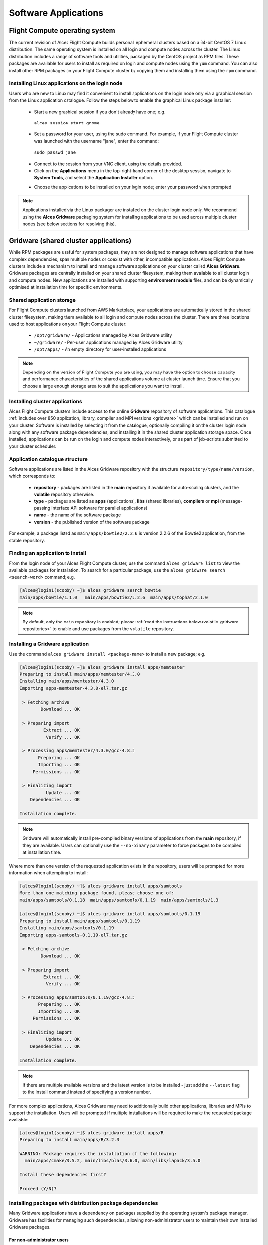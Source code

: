 .. _apps:

Software Applications
#####################

Flight Compute operating system
===============================

The current revision of Alces Flight Compute builds personal, ephemeral clusters based on a 64-bit CentOS 7 Linux distribution. The same operating system is installed on all login and compute nodes across the cluster. The Linux distribution includes a range of software tools and utilities, packaged by the CentOS project as RPM files. These packages are available for users to install as required on login and compute nodes using the ``yum`` command. You can also install other RPM packages on your Flight Compute cluster by copying them and installing them using the ``rpm`` command. 

Installing Linux applications on the login node
-----------------------------------------------

Users who are new to Linux may find it convenient to install applications on the login node only via a graphical session from the Linux application catalogue. Follow the steps below to enable the graphical Linux package installer:

 - Start a new graphical session if you don't already have one; e.g. 
 
  ``alces session start gnome``

 - Set a password for your user, using the sudo command. For example, if your Flight Compute cluster was launched with the username "jane", enter the command:
 
  ``sudo passwd jane``
  
 - Connect to the session from your VNC client, using the details provided.
 - Click on the **Applications** menu in the top-right-hand corner of the desktop session, navigate to **System Tools**, and select the **Application Installer** option.
 
 .. image:: graphicalappinstaller.jpg
     :alt: Launch software packager
 
 - Choose the applications to be installed on your login node; enter your password when prompted

 .. image:: appinstaller.jpg
     :alt: Launch software packager

.. note:: Applications installed via the Linux packager are installed on the cluster login node only. We recommend using the **Alces Gridware** packaging system for installing applications to be used across multiple cluster nodes (see below sections for resolving this). 


Gridware (shared cluster applications)
======================================
While RPM packages are useful for system packages, they are not designed to manage software applications that have complex dependencies, span multiple nodes or coexist with other, incompatible applications. Alces Flight Compute clusters include a mechanism to install and manage software applications on your cluster called **Alces Gridware**. Gridware packages are centrally installed on your shared cluster filesystem, making them available to all cluster login and compute nodes. New applications are installed with supporting **environment module** files, and can be dynamically optimised at installation time for specific environments. 

Shared application storage
--------------------------

For Flight Compute clusters launched from AWS Marketplace, your applications are automatically stored in the shared cluster filesystem, making them available to all login and compute nodes across the cluster. There are three locations used to host applications on your Flight Compute cluster:

 - ``/opt/gridware/`` - Applications managed by Alces Gridware utility
 - ``~/gridware/`` - Per-user applications managed by Alces Gridware utility
 - ``/opt/apps/`` - An empty directory for user-installed applications

.. note:: Depending on the version of Flight Compute you are using, you may have the option to choose capacity and performance characteristics of the shared applications volume at cluster launch time. Ensure that you choose a large enough storage area to suit the applications you want to install.

Installing cluster applications
-------------------------------

Alces Flight Compute clusters include access to the online **Gridware** repository of software applications. This catalogue :ref:`includes over 850 application, library, compiler and MPI versions <gridware>` which can be installed and run on your cluster. Software is installed by selecting it from the catalogue, optionally compiling it on the cluster login node along with any software package dependencies, and installing it in the shared cluster application storage space. Once installed, applications can be run on the login and compute nodes interactively, or as part of job-scripts submitted to your cluster scheduler. 

Application catalogue structure
-------------------------------

Software applications are listed in the Alces Gridware repository with the structure ``repository/type/name/version``, which corresponds to:

 - **repository** - packages are listed in the **main** repository if available for auto-scaling clusters, and the **volatile** repository otherwise. 
 - **type** - packages are listed as **apps** (applications), **libs** (shared libraries), **compilers** or **mpi** (message-passing interface API software for parallel applications)
 - **name** - the name of the software package
 - **version** - the published version of the software package

For example, a package listed as ``main/apps/bowtie2/2.2.6`` is version 2.2.6 of the Bowtie2 application, from the stable repository. 

Finding an application to install
---------------------------------

From the login node of your Alces Flight Compute cluster, use the command ``alces gridware list`` to view the available packages for installation. To search for a particular package, use the ``alces gridware search <search-word>`` command; e.g. 

.. code:: bash

    [alces@login1(scooby) ~]$ alces gridware search bowtie
    main/apps/bowtie/1.1.0   main/apps/bowtie2/2.2.6  main/apps/tophat/2.1.0

.. note:: By default, only the ``main`` repository is enabled; please :ref:`read the instructions below<volatile-gridware-repositories>` to enable and use packages from the ``volatile`` repository. 


Installing a Gridware application
---------------------------------
 
Use the command ``alces gridware install <package-name>`` to install a new package; e.g.

.. code:: bash

	[alces@login1(scooby) ~]$ alces gridware install apps/memtester
	Preparing to install main/apps/memtester/4.3.0
	Installing main/apps/memtester/4.3.0
	Importing apps-memtester-4.3.0-el7.tar.gz
	
	 > Fetching archive
	        Download ... OK
	
	 > Preparing import
	         Extract ... OK
	          Verify ... OK
	
	 > Processing apps/memtester/4.3.0/gcc-4.8.5
	       Preparing ... OK
	       Importing ... OK
	     Permissions ... OK
	
	 > Finalizing import
	          Update ... OK
	    Dependencies ... OK
	
	Installation complete.

.. note:: Gridware will automatically install pre-compiled binary versions of applications from the **main** repository, if they are available. Users can optionally use the ``--no-binary`` parameter to force packages to be compiled at installation time. 

Where more than one version of the requested application exists in the repository, users will be prompted for more information when attempting to install:

.. code:: bash

    [alces@login1(scooby) ~]$ alces gridware install apps/samtools
    More than one matching package found, please choose one of:
    main/apps/samtools/0.1.18  main/apps/samtools/0.1.19  main/apps/samtools/1.3
    
    [alces@login1(scooby) ~]$ alces gridware install apps/samtools/0.1.19
    Preparing to install main/apps/samtools/0.1.19
    Installing main/apps/samtools/0.1.19
    Importing apps-samtools-0.1.19-el7.tar.gz
        
     > Fetching archive
            Download ... OK
    
     > Preparing import
             Extract ... OK
              Verify ... OK
    
     > Processing apps/samtools/0.1.19/gcc-4.8.5
           Preparing ... OK
           Importing ... OK
         Permissions ... OK
    
     > Finalizing import
              Update ... OK
        Dependencies ... OK
    
    Installation complete.

.. note:: If there are multiple available versions and the latest version is to be installed - just add the ``--latest`` flag to the install command instead of specifying a version number.

For more complex applications, Alces Gridware may need to additionally build other applications, libraries and MPIs to support the installation. Users will be prompted if multiple installations will be required to make the requested package available:

.. code:: bash

    [alces@login1(scooby) ~]$ alces gridware install apps/R
    Preparing to install main/apps/R/3.2.3
    
    WARNING: Package requires the installation of the following:
      main/apps/cmake/3.5.2, main/libs/blas/3.6.0, main/libs/lapack/3.5.0
    
    Install these dependencies first?
    
    Proceed (Y/N)?

Installing packages with distribution package dependencies
----------------------------------------------------------

Many Gridware applications have a dependency on packages supplied by the operating system's package manager. Gridware has facilities for managing such dependencies, allowing non-administrator users to maintain their own installed Gridware packages.

For non-administrator users
^^^^^^^^^^^^^^^^^^^^^^^^^^^

Any user may install Gridware packages to their own installation directory within their home directory. If the user tries to install a Gridware package that has a dependency on an operating system package, then Gridware will try to install the package using the following rules:

 - If the system package is already installed, no further action is taken.
 - If the system administrator has whitelisted the user, then Gridware will install the system package.
 - If the system administrator has whitelisted the Gridware repository from which the Gridware package is being installed, then Gridware will install the system package.
 - If the system administrator has whitelisted, or already approved installation of, the system package (perhaps elsewhere in the cluster), then Gridware will install the system package.
 - If none of the above conditions are met, then Gridware will raise a package installation request with the system administrator and display an error message to the user. The administrator can choose to install the package or reject the request.

 The error message will be similar to the following:

 .. code::

   > Permission denied when trying to install tbb-devel
   > Some packages failed to install. A request has been filed with your system administrator.

 Users can be notified by email when their package requests are granted, by setting the value of ``:user_email`` in ``~/gridware/etc/gridware.yml`` to their email address:

.. code:: yaml

  ################################################################################
  ##
  ## Alces Clusterware - Gridware packager configuration
  ## Copyright (c) 2017 Alces Software Ltd
  ##
  ################################################################################
  ---
  :repo_paths:
  # - /home/alces/gridware/repos/example
  :user_email: someone@example.com

Once the requested packages have been installed, users can load its module and use the software, as described below.


For administrator users
^^^^^^^^^^^^^^^^^^^^^^^

Administrator (root) users are able to view, action or reject package installation requests using the ``alces gridware requests`` commands.

``alces gridware requests list`` shows a table of all pending requests, including the user who made the request, the Gridware package they are installing and the repository from which it comes, and the operating system package required.

.. code::

  [root@login1(scooby) ~]# alces gridware requests list
  +--------+------------------+----------------+----------------------------------------------+---------------------------+
  |                                             Pending installation requests                                             |
  +--------+------------------+----------------+----------------------------------------------+---------------------------+
  | User   | Gridware package | Distro package | Repo path                                    | Date                      |
  +--------+------------------+----------------+----------------------------------------------+---------------------------+
  | fn2187 | bowtie2          | tbb-devel      | /opt/clusterware/var/lib/gridware/repos/main | 2017-10-10 11:45:52 +0000 |
  +--------+------------------+----------------+----------------------------------------------+---------------------------+

``alces gridware requests install`` will iterate through each pending request and prompt the administrator to install, skip or delete each. Using the ``--yes`` option will automatically approve and install all pending requests.

.. code:: bash

  [root@login1(scooby) ~]# alces gridware requests install
  > Processing 1 installation request
  User fn2187 wants to install package tbb-devel. (I)nstall, install (A)ll, (S)kip, (D)elete?
  i
    (1/1) Installing tbb-devel on behalf of fn2187 ... Done

Email notifications of pending requests will be sent to the email address configured as ``cw_GRIDWARE_admin_email`` in the configuration file at ``/opt/clusterware/etc/gridware.rc``, if an address is given.

Whitelisting
^^^^^^^^^^^^

Gridware allows administrators to pre-approve, or whitelist, certain users, packages and repos, so that operating system package installation can happen automatically. The whitelist is stored in a YAML file ``/opt/gridware/etc/whitelist.yml`` and is shared across the cluster.

.. code:: yaml

  ---
  :users:
  - alces
  :packages:
  - tbb-devel
  :repos: []

Adding a user to the list under ``:users`` will give that user permission to install any operating system package that is a dependency of a Gridware package.

Adding the name of an operating system package to the list under ``:packages`` will mean that any user can install that package if it is a dependency of a Gridware package. When an administrator manually approves installation of a package, it is also added to this list. In this way, users are able to request approval once and then install the prerequisites for their software on any node in the cluster.

Adding the filesystem path to a Gridware repository to the ``:repos`` list will mean that *all* dependencies of *any* Gridware package in that repo can be installed by *any* user. Adding the path to the main Gridware repository here (usually ``/opt/clusterware/var/lib/gridware/repos/main``) will mean that permission to install operating system packages will automatically be granted to all users when installing Gridware packages from that repository.

.. _volatile-gridware-repositories:

Volatile Gridware repositories
------------------------------

Applications packaged in the ``main`` repository are tested to support automatic dependency resolution, enabling support for auto-scaling clusters where compute nodes may be sourced from the AWS spot market. This allows Linux distribution dependencies to be satisfied dynamically at ``module load`` time, ensuring that software applications execute correctly whenever they are run. For access to a larger catalogue of software, users can additionally enable the ``volatile`` software repository. Once enabled, advanced users can access the full list of available applications by choosing software along with any dependencies to install from the combined package list. 

.. note:: Users installing applications from the ``volatile`` repo should either ensure that auto-scaling is disabled for their user environment, or make use of Flight customization features to ensure that software package dependencies are resolved for new compute nodes joining the cluster after applications have been installed. 

To enable volatile repositories, edit the ``/opt/gridware/etc/gridware.yml`` YAML file and un-comment the volatile repository by removing the ``#`` symbol at the start of line 11. Alternatively, users can enable the repository by using the following command:

.. code:: bash

   sed -i 's?^# - /opt/clusterware/var/lib/gridware/repos/volatile? - /opt/clusterware/var/lib/gridware/repos/volatile?g' /opt/gridware/etc/gridware.yml

Finally, run the ``alces gridware update`` command to refresh the application catalogue. 

When installing packages from the volatile repo, users must resolve any dependencies before applications can be successfully installed. The Gridware packager will report any issues when attempting to install software from the volatile repo. The example below shows installation of the "beast" bioinformatics tool, which requires a Java Development Kit (JDK) to build:

.. code:: bash

    [alces@login1(scooby) ~]$ alces gridware install volatile/apps/beast/1.7.5
    Preparing to install volatile/apps/beast/1.7.5
    Installing volatile/apps/beast/1.7.5
    
     > Preparing package sources
            Download --> beast-1.7.5.tgz ... OK
              Verify --> beast-1.7.5.tgz ... OK
    
     > Preparing for installation
               Mkdir ... OK (/var/cache/gridware/src/apps/beast/1.7.5/gcc-4.8.5)
             Extract ... OK
    
     > Proceeding with installation
             Compile ... ERROR: Package compilation failed
    
       Extract of compilation script error output:
       > In file included from NucleotideLikelihoodCore.c:2:0:
       > NucleotideLikelihoodCore.h:7:17: fatal error: jni.h: No such file or directory
       > #include <jni.h>
       > ^
       > compilation terminated.
       > make: *** [NucleotideLikelihoodCore.o] Error 1
    [alces@login1(scooby) ~]$ 
    
The YUM utility can be used to identify any system packages which may satisfy build dependencies; e.g. 

.. code:: bash

    [alces@login1(scooby) ~]$ yum provides */jni.h
    Loaded plugins: fastestmirror
    Loading mirror speeds from cached hostfile
     * base: ftp.heanet.ie
     * extras: ftp.heanet.ie
     * updates: ftp.heanet.ie
    extras/7/x86_64/filelists_db                                                           | 296 kB  00:00:00
    updates/7/x86_64/filelists_db                                                          | 3.1 MB  00:00:00
    1:java-1.6.0-openjdk-devel-1.6.0.36-1.13.8.1.el7_1.x86_64 : OpenJDK Development Environment
    Repo        : base
    Matched from:
    Filename    : /usr/lib/jvm/java-1.6.0-openjdk-1.6.0.36.x86_64/include/jni.h

    [alces@login1(scooby) ~]$
    
Installing any dependencies may allow the software application to be installed as desired; e.g.

.. code:: bash

    [alces@login1(scooby) ~]$ module load services/pdsh
    [alces@login1(scooby) ~]$ pdsh -g cluster 'sudo yum -y -e0 install java-1.8.0-openjdk-devel'
    Resolving Dependencies
    --> Running transaction check
    ---> Package java-1.8.0-openjdk-devel.x86_64 1:1.8.0.91-0.b14.el7_2 will be installed
    --> Processing Dependency: java-1.8.0-openjdk = 1:1.8.0.91-0.b14.el7_2 for package: 1:java-1.8.0-openjdk-devel-1.8.0.91-0.b14.el7_2.x86_64
    --> Processing Dependency: libawt_xawt.so(SUNWprivate_1.1)(64bit) for package: 1:java-1.8.0-openjdk-devel-1.8.0.91-0.b14.el7_2.x86_64
    --> Processing Dependency: libawt_xawt.so()(64bit) for package: 1:java-1.8.0-openjdk-devel-1.8.0.91-0.b14.el7_2.x86_64
    --> Finished Dependency Resolution
    
    Dependencies Resolved
    
    ==============================================================================================================
     Package                            Arch             Version                          Repository         Size
    ==============================================================================================================
    Installing:
     java-1.8.0-openjdk-devel           x86_64           1:1.8.0.91-0.b14.el7_2           updates           9.7 M
    Installing for dependencies:
     java-1.8.0-openjdk                 x86_64           1:1.8.0.91-0.b14.el7_2           updates           219 k
     ttmkfdir                           x86_64           3.0.9-42.el7                     base               48 k
     xorg-x11-fonts-Type1               noarch           7.5-9.el7                        base              521 k
    
    Transaction Summary
    ==============================================================================================================
    Install  1 Package (+3 Dependent packages)
    
    Total download size: 11 M
    Installed size: 42 M
    Is this ok [y/d/N]: y
    Running transaction
    Installed:
      java-1.8.0-openjdk-devel.x86_64 1:1.8.0.91-0.b14.el7_2
    
    Dependency Installed:
      java-1.8.0-openjdk.x86_64 1:1.8.0.91-0.b14.el7_2               ttmkfdir.x86_64 0:3.0.9-42.el7
      xorg-x11-fonts-Type1.noarch 0:7.5-9.el7
    
    Complete!

    [alces@login1(scooby) ~]$ alces gridware install volatile/apps/beast/1.7.5
    Preparing to install volatile/apps/beast/1.7.5
    Installing volatile/apps/beast/1.7.5
    
    WARNING: Build directory already exists:
      /var/cache/gridware/src/apps/beast/1.7.5/gcc-4.8.5
    
    Proceed with a clean?
    
    Proceed (Y/N)? y
               Clean ... OK
    
     > Preparing package sources
            Download --> beast-1.7.5.tgz ... SKIP (Existing source file detected)
              Verify --> beast-1.7.5.tgz ... OK
    
     > Preparing for installation
               Mkdir ... OK (/var/cache/gridware/src/apps/beast/1.7.5/gcc-4.8.5)
             Extract ... OK
    
     > Proceeding with installation
             Compile ... OK
               Mkdir ... OK (/opt/gridware/depots/b7e5f115/el7/pkg/apps/beast/1.7.5/gcc-4.8.5)
             Install ... OK
              Module ... OK
    
    Installation complete.


Installing packages from a depot
--------------------------------

Alces Flight Compute clusters also support collated application depots which are preconfigured to include specific suites of applications for particular purposes. Depots can be used for the following purposes:

 - Creating a set of applications for a particular purpose (e.g. Bioinformatics, Engineering or Chemistry applications)
 - Collecting optimised applications together; e.g. those built with specialist accelerated compilers
 - Packaging your frequently used applications in a convenient bundle
 - Distributing your commercial applications (as permissible under the terms of the appropriate software license)
 
 To list the available depots for your environment, use the command ``alces gridware depot list``. New depots can be installed using the ``alces gridware depot install <depot-name>`` command; e.g. 
 
.. code:: bash
 
    [alces@login1(scooby) ~]$ alces gridware depot install benchmark
    Installing depot: benchmark
    
     > Initializing depot: benchmark
          Initialize ... OK
    
    Importing mpi-openmpi-1.8.5-el7.tar.gz
    
     > Fetching archive
            Download ... SKIP (Existing source file detected)
    
     > Preparing import
             Extract ... OK
              Verify ... OK
    
     > Processing mpi/openmpi/1.8.5/gcc-4.8.5
           Preparing ... OK
           Importing ... OK
         Permissions ... OK
    
     > Finalizing import
              Update ... OK
        Dependencies ... OK
    
    Importing libs-atlas-3.10.2-el7.tar.gz
    
     > Fetching archive
            Download ... SKIP (Existing source file detected)
    
     > Preparing import
             Extract ... OK
              Verify ... OK
    
     > Processing libs/atlas/3.10.2/gcc-4.8.5
           Preparing ... OK
           Importing ... OK
         Permissions ... OK

     > Finalizing import
              Update ... OK
        Dependencies ... OK
    
     [alces@login1(scooby) ~]$

 
Once installed, enable a new depot using the ``alces gridware depot enable <depot-name>`` command; e.g.
 
.. code:: bash

    [alces@login1(scooby) ~]$ alces gridware depot enable benchmark
    
     > Enabling depot: benchmark
              Enable ... OK

Adding Your Own Application to Gridware
---------------------------------------

It is possible to create a local repository on a Flight system that can be used to install packages which aren't part of Gridware.

.. note: Gridware specialises in building applications from source so usually the file will be a tar file. This guide assumes that the software comes packaged in a tar file for extraction and compilation. 

Create repository for the software application (in this example, testrepo underneath the user's home directory is created)::

    mkdir -p ~/testrepo/pkg
   
The above repository can have multiple applications and versions of these applications inside, simply create the ``application/version`` directory inside the ``pkg`` directory::

   mkdir -p ~/testrepo/pkg/myapplication/1.0/
   
Inside the newly created, the following files will need to be created:

 - ``metadata.yml`` - This contains the application information and installation procedure
 - ``myapplication-1.0.tar.gz.fetch`` - This file contains the URL to the file to be downloaded
 - ``myapplication-1.0.tar.gz.md5sum`` - This file contains the output of ``md5sum myapplication-1.0.tar.gz`` in the format ``dbc02b17f15680c294c1ec9e4d8384h6  myapplication-1.0.tar.gz``

Add the repository to ``/opt/gridware/etc/gridware.yml`` under the ``:repo_paths:`` header ::

    :repo_paths:
    - /opt/gridware/var/lib/gridware/repos/main
    - /home/alces/testrepo

The package will now be available in gridware, check that it's in the output of ``alces gridware list`` before installing it with ``alces gridware install testrepo/myapplication/1.0``.

Below is a metadata.yml template file with some notes for writing it.

.. code:: bash

    :schema: 1
    :title: My Application
    :license: The license for the application (could be BSD or some other open source license)
    :summary: My application runs the calculations I need to get results
    :url: http://myapplication.com/
    :description: |
      My application is used to run the calculations I need to get results. The description of
      the application can be rather long in attempts to fully describe the purpose of the 
      application.
    :group: Application Group (could be Tools, Fluid Dynamics, Bioinformatics, etc)
    :changelog: |
      * Tue Jun 06 2017 - Your Name <your.email@address.com>
        - First created
    :src: myapplication-1.0.tar.gz  (Name of the file that is downloaded, something like application-version.tar.gz to match the .fetch & .md5sum files)
    :src_dir: myapplication-1.0  (Name of the directory created after extracting the above source file)
    :type: apps
    :version: '1.0'
    :compilers:
      gcc:
    :compile: |
      ./configure --prefix=<%= dest_dir %> <%= redirect(:configure) %>
      make <%= redirect(:make) %>
    :install: |
      make install <%= redirect(:install) %>
    :module: |
      setenv ${appcaps}DIR ${appdir}
      setenv ${appcaps}BIN ${appdir}/bin/
      setenv ${appcaps}LIB ${appdir}/lib/
      setenv ${appcaps}SHARE ${appdir}/share/

      prepend-path PATH ${appdir}/bin/
      prepend-path LD_LIBRARY_PATH ${appdir}/lib/

Requesting new applications in Gridware
---------------------------------------

The list of applications available in the Gridware repository expands over time as more software is added and tested on Flight Compute clusters. Wherever possible, software is not removed from the repository, allowing users to rely on applications continuing to be available for a particular release of Alces Flight. New versions of existing applications are also added over time - newly launched Flight Compute clusters automatically use the latest revision of the Gridware repository; use the ``alces gridware update`` command to refresh any running Flight Compute clusters with the latest updates.

.. note:: Gridware automatically updates its package repository every 3 days. 

If you need to use an application that isn't already part of the Alces Gridware project, there are three methods you can use to get access to the application:

 1. Install the application yourself manually (see below). This is a good first step for any new software package, as it will allow you to evaluate its use on a cluster and confirm that it works as expected in  a Flight Compute cluster environment.
 2. `Request the addition of an application via the community support site <http://community.alces-flight.com>`_. Please include as much information about the application as possible in your request to help new users of the package. There is no fee for requesting software via the community support site - this service is provided to benefit users worldwide by providing convenient access to the best open-source software packages available.
 3. If you have an urgent need for a new software package, users can fund consultancy time to have packages added to Gridware repository. Please add details of your funding offer to your enhancement request ticket on the `community support site <http://community.alces-flight.com>`_, and a software engineer will contact you with more details.

.. _modules-environment-management:

Modules environment management
==============================

The `Modules environment management <http://modules.sourceforge.net/>`_ system allows simple configuration of a users' Linux environment across a HPC compute cluster. It allows multiple software applications to be installed together across a group of systems, even if the different applications are incompatible with each other. Modules can also provide basic dependency analysis and resolution for software, helping users to make sure that their applications run correctly. An Alces Flight Compute cluster user can use modules to access the application software they need for running their jobs.

.. note:: Environment modules are included with your Alces Flight Compute cluster for convenience - users are free to use standard Linux configuration methods to setup their environment variables if they prefer. 

Environment modules work by configuring three existing Linux environment variables:

.. code:: bash

    $PATH
    $LD_LIBRARY_PATH
    $MANPATH

By manipulating these variables, the modules system can put application binaries in your path, ensure that compatible library files are in your library path, and setup manual pages for applications. A library of module files is included with your Flight Compute cluster, and is automatically managed by the **Alces Gridware** software packager. 


Using environment modules
-------------------------

Users can view the available environment modules on their Alces Flight Compute cluster by using the ``module avail`` command:

.. code:: bash

    [alces@login1(scooby) ~]$ alces module avail 
     ---  /opt/gridware/benchmark/el7/etc/modules  ---
       apps/hpl/2.1/gcc-4.8.5+openmpi-1.8.5+atlas-3.10.2
       apps/imb/4.0/gcc-4.8.5+openmpi-1.8.5
       apps/iozone/3.420/gcc-4.8.5
       apps/memtester/4.3.0/gcc-4.8.5
       compilers/gcc/system
       libs/atlas/3.10.2/gcc-4.8.5
       libs/gcc/system
       mpi/openmpi/1.8.5/gcc-4.8.5
       null
     ---  /opt/gridware/local/el7/etc/modules  ---
       compilers/gcc/system
       libs/gcc/system
       null
     ---  /opt/clusterware/etc/modules  ---
       null
       services/aws
       services/gridscheduler
     ---  /opt/apps/etc/modules  ---
       null

To load a new module for the current session, use the ``alces module load <module-name>`` command; any dependant modules will also be loaded automatically:

.. code:: bash

    [alces@login1(scooby) ~]$ alces module load apps/memtester
    apps/memtester/4.3.0/gcc-4.8.5
     | -- libs/gcc/system
     |    * --> OK
     |
     OK

.. note:: Module names will auto-complete if you type the first few letters, then press the **<TAB>** button on your keyboard. 

To unload a module file for the current session, use the ``alces module unload <module name>`` command. To allow users to configure specific versions of applications, the ``alces module unload`` command does not perform dependency analysis. 

.. code:: bash

    [alces@login1(scooby) ~]$ alces module unload apps/memtester
              apps/memtester/4.3.0/gcc-4.8.5 ... UNLOADING --> OK
              

Module files can be loaded interactively at the command-line or graphical desktop on both login and compute nodes in your cluster. They can also be loaded as part of a job-script submitted to the cluster job-scheduler. 

Applications that have Linux distribution dependencies will trigger installation of any required packages when their module is loaded on compute nodes for the first time. This allows newly launched nodes (e.g. in an auto-scaling cluster) to automatically resolve and install any dependencies without user intervention. 

.. note:: Automatic dependency installation can occasionally cause a brief delay at module load time when an application is run on a new compute node for the first time. 


Application specific variables
------------------------------

As well as the default environment variables (``$PATH, $LD_LIBRARY_PATH, $MANPATH``), modules included with Alces Flight Compute clusters also provide a number of additional Linux environment variables which are specific to the application being loaded. For example, to help users locate the application installation directory, the following variables are set automatically after loading a named module file:

 - ``{APP-NAME}DIR`` - the location of the base application directory
     e.g. for the **HPL** application, the variable ``$HPLDIR`` contains the base location of the HPL application
 - ``{APP-NAME}BIN`` - the location of the application directory holding executable binaries
     e.g. for the **HPL** application, the variable ``$HPLBIN`` contains the location of binary files for HPL
 - ``{APP-NAME}EXAMPLES`` - the location of example files packaged with the application
     e.g. for the **HPL** application, the variable ``$HPLEXAMPLES`` contains an example HPL.dat file
     
     
You can use the ``alces module display <module-name>`` command to view all the environment variables that will be created when loading the module file for an application. 


Viewing application license information
---------------------------------------

The open-source community forms the life-blood of computer-aided scientific research across the world, with software developers creating and publishing their work for free in order to help others. This collaborative model relies on the kindness and dedication of individuals, public and private organisations and independent research groups in taking the time to develop and publish their software for the benefit of us all. Users of open-source software have a responsibility to obey the licensing terms, credit the original authors and follow their shining example by contributing back to the community where possible - either in the form of new software, feedback and bug-reports for the packages you use and highlighting software usage in your research papers and publications. 

Applications installed by your Alces Flight Compute cluster include a module file that details the license type and original source URL for the package. Use the ``alces display <module-name>`` command to view this information:

.. code:: bash

    [alces@login1(scooby) ~]$ alces module display apps/hpl
    -------------------------------------------------------------------
    /opt/gridware/benchmark/el7/etc/modules/apps/hpl/2.1/gcc-4.8.5+openmpi-1.8.5+atlas-3.10.2:
    
    module-whatis
    
                Title: HPL
              Summary: A Portable Implementation of the High-Performance Linpack Benchmark for Distributed-Memory Computers
              License: Modified Free http://www.netlib.org/benchmark/hpl/copyright.html
                Group: Benchmarks
                  URL: http://www.netlib.org/benchmark/hpl/
    
                 Name: hpl
              Version: 2.1
               Module: apps/hpl/2.1/gcc-4.8.5+openmpi-1.8.5+atlas-3.10.2
          Module path: /opt/gridware/depots/1a995914/el7/etc/modules/apps/hpl/2.1/gcc-4.8.5+openmpi-1.8.5+atlas-3.10.2
         Package path: /opt/gridware/depots/1a995914/el7/pkg/apps/hpl/2.1/gcc-4.8.5+openmpi-1.8.5+atlas-3.10.2
    
           Repository: git+https://github.com/alces-software/packager-base.git@unknown
              Package: apps/hpl/2.1@9839698b
          Last update: 2016-05-05
    
              Builder: root@9bc1b720b60a
           Build date: 2016-05-05T17:16:55
        Build modules: mpi/openmpi/1.8.5/gcc-4.8.5, libs/atlas/3.10.2/gcc-4.8.5
             Compiler: compilers/gcc/system
               System: Linux 3.19.0-30-generic x86_64
                 Arch: Intel(R) Xeon(R) CPU @ 2.30GHz, 1x1 (29028551)
         Dependencies: libs/gcc/system (using: libs/gcc/system)
                       mpi/openmpi/1.8.5/gcc-4.8.5 (using: mpi/openmpi/1.8.5/gcc-4.8.5)
    
    For further information, execute:
        module help apps/hpl/2.1/gcc-4.8.5+openmpi-1.8.5+atlas-3.10.2
    
    -------------------------------------------------------------------
    
.. note:: Please remember to credit open-source contributors by providing a URL to the supporting project along with your research papers and publications.


Configuring modules for your default session
--------------------------------------------

The ``alces module load`` command configures your current session only - when a user logs out of the cluster or starts a new session, they are returned to their initial set of modules. This is often preferable for users wanting to include ``alces module load`` commands in their cluster job-scripts, but it is also possible to instruct environment modules to configure the default login environment so modules are automatically loaded at every login.

Use the ``alces module initadd <module-file>`` command to add a software package to the list of automatically loaded modules. The ``alces module initrm <module-file`` command will remove an application from the list of automatically loaded modules; the ``alces module initlist`` command will display what applications are currently set to automatically load on login.

.. note:: Commands to submit jobs to your cluster job-scheduler are automatically included in your users' **$PATH** via a ``services/`` module. If you unload this module or remove it from your list of automatically-loaded modules, you may not be able to submit jobs to the cluster scheduler.


Manually installing applications on your cluster
================================================

Your Alces Flight Compute cluster also allows manual installation of software applications into the ``/opt/apps/`` directory. This is useful for commercial applications that you purchase, and for software which you've written yourself or at your business or institution. Your Flight Compute cluster runs standard CentOS7, and should be compatible with any application tested on a CentOS, Scientific Linux or RedHat Enterprise Linux 7 distribution. It is often possible to run applications designed to run on other distributions with minimal modifications. 

Install new applications into a sub-directory of the ``/opt/apps/`` directory - this location is available on both login and compute nodes, allowing software to be run across your cluster. A example environment module tree is also included for use with manually installed applications - add new modules into the ``/opt/apps/etc/modules/`` directory to be included here. Documentation on creating your own module files `is available here <http://modules.sourceforge.net/man/modulefile.html>`_. 
